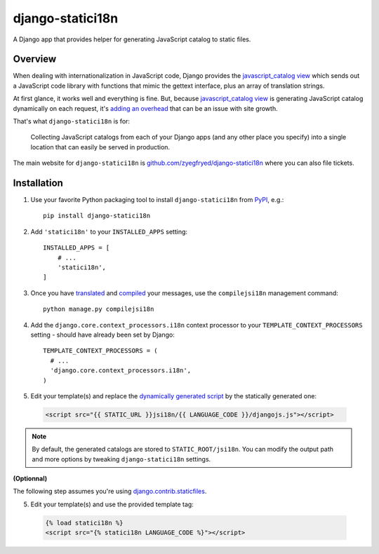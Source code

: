 django-statici18n
=================

.. image:: https://travis-ci.org/zyegfryed/django-statici18n.png?branch=master
   :alt: Build Status
   :target: https://travis-ci.org/zyegfryed/django-statici18n

.. image:: https://coveralls.io/repos/zyegfryed/django-statici18n/badge.png?branch=master
  :target: https://coveralls.io/r/zyegfryed/django-statici18n?branch=master

A Django app that provides helper for generating JavaScript catalog to static
files.

Overview
--------

When dealing with internationalization in JavaScript code, Django provides the
`javascript_catalog view`_ which sends out a JavaScript code library with
functions that mimic the gettext interface, plus an array of translation
strings.

At first glance, it works well and everything is fine. But, because
`javascript_catalog view`_ is generating JavaScript catalog dynamically on
each request, it's `adding an overhead`_ that can be an issue with site growth.

That's what ``django-statici18n`` is for:

    Collecting JavaScript catalogs from each of your Django apps (and any other
    place you specify) into a single location that can easily be served in
    production.

The main website for ``django-statici18n`` is
`github.com/zyegfryed/django-statici18n`_ where you can also file tickets.

.. _javascript_catalog view: https://docs.djangoproject.com/en/1.6/topics/i18n/translation/#module-django.views.i18n
.. _adding an overhead: https://docs.djangoproject.com/en/1.6/topics/i18n/translation/#note-on-performance
.. _github.com/zyegfryed/django-statici18n: https://github.com/zyegfryed/django-statici18n

Installation
------------

1. Use your favorite Python packaging tool to install ``django-statici18n``
   from `PyPI`_, e.g.::

    pip install django-statici18n

2. Add ``'statici18n'`` to your ``INSTALLED_APPS`` setting::

    INSTALLED_APPS = [
        # ...
        'statici18n',
    ]

3. Once you have `translated`_ and `compiled`_ your messages, use the
   ``compilejsi18n`` management command::

    python manage.py compilejsi18n

4. Add the ``django.core.context_processors.i18n`` context processor to your
   ``TEMPLATE_CONTEXT_PROCESSORS`` setting - should have already been set by
   Django::

    TEMPLATE_CONTEXT_PROCESSORS = (
      # ...
      'django.core.context_processors.i18n',
    )

5. Edit your template(s) and replace the `dynamically generated script`_ by the
   statically generated one:

  .. code-block:: html+django

    <script src="{{ STATIC_URL }}jsi18n/{{ LANGUAGE_CODE }}/djangojs.js"></script>

.. note::

    By default, the generated catalogs are stored to ``STATIC_ROOT/jsi18n``.
    You can modify the output path and more options by tweaking
    ``django-statici18n`` settings.

**(Optionnal)**

The following step assumes you're using `django.contrib.staticfiles`_.

5. Edit your template(s) and use the provided template tag:

  .. code-block:: html+django

    {% load statici18n %}
    <script src="{% statici18n LANGUAGE_CODE %}"></script>

.. _PyPI: http://pypi.python.org/pypi/django-statici18n
.. _translated: https://docs.djangoproject.com/en/1.6/topics/i18n/translation/#message-files
.. _compiled: https://docs.djangoproject.com/en/1.6/topics/i18n/translation/#compiling-message-files
.. _dynamically generated script: https://docs.djangoproject.com/en/1.6/topics/i18n/translation/#using-the-javascript-translation-catalog
.. _django.contrib.staticfiles: https://docs.djangoproject.com/en/1.6/ref/contrib/staticfiles/


